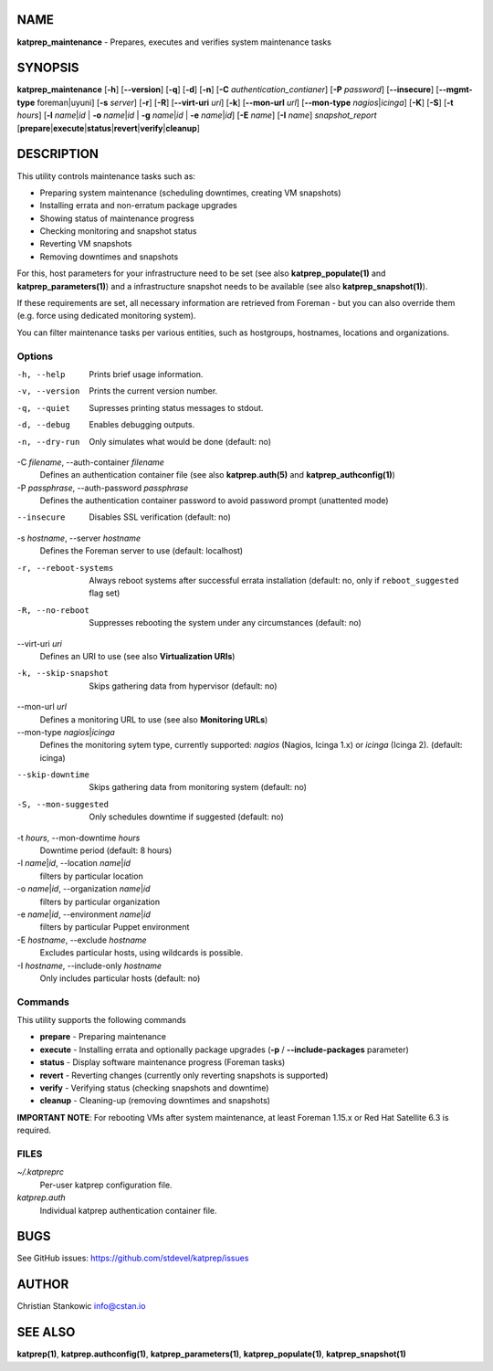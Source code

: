 NAME
====

**katprep_maintenance** - Prepares, executes and verifies system
maintenance tasks

SYNOPSIS
========

| **katprep_maintenance** [**-h**] [**--version**] [**-q**] [**-d**] [**-n**]
  [**-C** *authentication_contianer*] [**-P** *password*]
  [**--insecure**] [**--mgmt-type** foreman|uyuni] [**-s** *server*] [**-r**]
  [**-R**] [**--virt-uri** *uri*] [**-k**] [**--mon-url** *url*]
  [**--mon-type** *nagios*\ \|\ *icinga*] [**-K**] [**-S**] [**-t** *hours*]
  [**-l** *name*\ \|\ *id* \| **-o** *name*\ \|\ *id* \| **-g** *name*\ \|\ *id*
  \| **-e** *name*\ \|\ *id*] [**-E** *name*] [**-I** *name*]
  *snapshot_report*
  [**prepare**\ \|\ **execute**\ \|\ **status**\ \|\ **revert**\ \|\ **verify**\ \|\ **cleanup**]

DESCRIPTION
===========

This utility controls maintenance tasks such as:

-  Preparing system maintenance (scheduling downtimes, creating VM
   snapshots)
-  Installing errata and non-erratum package upgrades
-  Showing status of maintenance progress
-  Checking monitoring and snapshot status
-  Reverting VM snapshots
-  Removing downtimes and snapshots

For this, host parameters for your infrastructure need to be set (see
also **katprep_populate(1)** and **katprep_parameters(1)**) and a
infrastructure snapshot needs to be available (see also
**katprep_snapshot(1)**).

If these requirements are set, all necessary information are retrieved
from Foreman - but you can also override them (e.g. force using
dedicated monitoring system).

You can filter maintenance tasks per various entities, such as
hostgroups, hostnames, locations and organizations.

Options
-------

-h, --help
   Prints brief usage information.

-v, --version
   Prints the current version number.

-q, --quiet
   Supresses printing status messages to stdout.

-d, --debug
   Enables debugging outputs.

-n, --dry-run
   Only simulates what would be done (default: no)

-C *filename*, --auth-container *filename*
   Defines an authentication container file (see also
   **katprep.auth(5)** and **katprep_authconfig(1)**)

-P *passphrase*, --auth-password *passphrase*
   Defines the authentication container password to avoid password
   prompt (unattented mode)

--insecure
   Disables SSL verification (default: no)

-s *hostname*, --server *hostname*
   Defines the Foreman server to use (default: localhost)

-r, --reboot-systems
   Always reboot systems after successful errata installation (default:
   no, only if ``reboot_suggested`` flag set)

-R, --no-reboot
   Suppresses rebooting the system under any circumstances (default: no)
--virt-uri *uri*
   Defines an URI to use (see also **Virtualization URIs**)

-k, --skip-snapshot
   Skips gathering data from hypervisor (default: no)

--mon-url *url*
   Defines a monitoring URL to use (see also **Monitoring URLs**)

--mon-type *nagios*\ \|\ *icinga*
   Defines the monitoring sytem type, currently supported: *nagios*
   (Nagios, Icinga 1.x) or *icinga* (Icinga 2). (default: icinga)

--skip-downtime
   Skips gathering data from monitoring system (default: no)

-S, --mon-suggested
   Only schedules downtime if suggested (default: no)

-t *hours*, --mon-downtime *hours*
   Downtime period (default: 8 hours)

-l *name*\ \|\ *id*, --location *name*\ \|\ *id*
   filters by particular location

-o *name*\ \|\ *id*, --organization *name*\ \|\ *id*
   filters by particular organization

-e *name*\ \|\ *id*, --environment *name*\ \|\ *id*
   filters by particular Puppet environment

-E *hostname*, --exclude *hostname*
   Excludes particular hosts, using wildcards is possible.

-I *hostname*, --include-only *hostname*
   Only includes particular hosts (default: no)

Commands
--------

This utility supports the following commands

-  **prepare** - Preparing maintenance
-  **execute** - Installing errata and optionally package upgrades
   (**-p** / **--include-packages** parameter)
-  **status** - Display software maintenance progress (Foreman tasks)
-  **revert** - Reverting changes (currently only reverting snapshots is
   supported)
-  **verify** - Verifying status (checking snapshots and downtime)
-  **cleanup** - Cleaning-up (removing downtimes and snapshots)

**IMPORTANT NOTE**: For rebooting VMs after system maintenance, at least
Foreman 1.15.x or Red Hat Satellite 6.3 is required.

FILES
-----

*~/.katpreprc*
   Per-user katprep configuration file.

*katprep.auth*
   Individual katprep authentication container file.

BUGS
====

See GitHub issues: https://github.com/stdevel/katprep/issues

AUTHOR
======

Christian Stankowic info@cstan.io

SEE ALSO
========

**katprep(1)**, **katprep.authconfig(1)**, **katprep_parameters(1)**,
**katprep_populate(1)**, **katprep_snapshot(1)**
